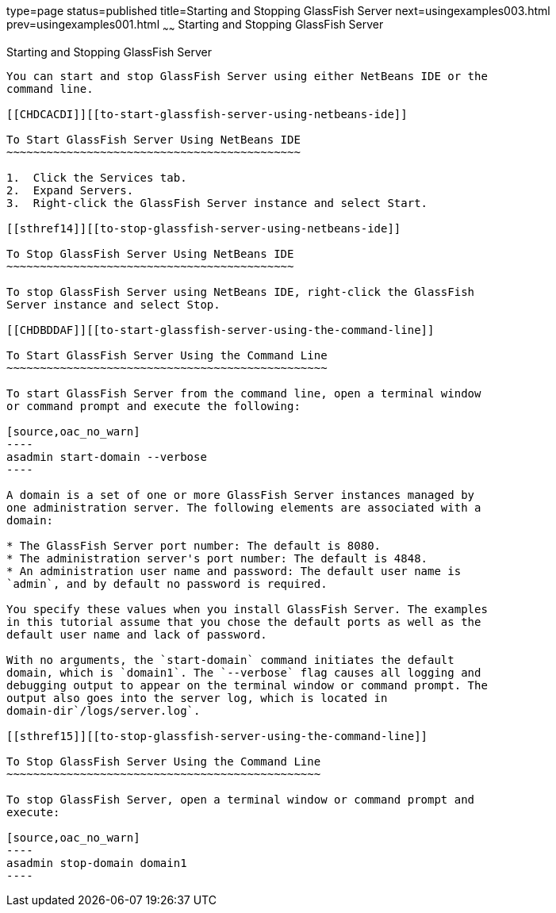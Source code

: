 type=page
status=published
title=Starting and Stopping GlassFish Server
next=usingexamples003.html
prev=usingexamples001.html
~~~~~~
Starting and Stopping GlassFish Server
======================================

[[BNADI]][[starting-and-stopping-glassfish-server]]

Starting and Stopping GlassFish Server
--------------------------------------

You can start and stop GlassFish Server using either NetBeans IDE or the
command line.

[[CHDCACDI]][[to-start-glassfish-server-using-netbeans-ide]]

To Start GlassFish Server Using NetBeans IDE
~~~~~~~~~~~~~~~~~~~~~~~~~~~~~~~~~~~~~~~~~~~~

1.  Click the Services tab.
2.  Expand Servers.
3.  Right-click the GlassFish Server instance and select Start.

[[sthref14]][[to-stop-glassfish-server-using-netbeans-ide]]

To Stop GlassFish Server Using NetBeans IDE
~~~~~~~~~~~~~~~~~~~~~~~~~~~~~~~~~~~~~~~~~~~

To stop GlassFish Server using NetBeans IDE, right-click the GlassFish
Server instance and select Stop.

[[CHDBDDAF]][[to-start-glassfish-server-using-the-command-line]]

To Start GlassFish Server Using the Command Line
~~~~~~~~~~~~~~~~~~~~~~~~~~~~~~~~~~~~~~~~~~~~~~~~

To start GlassFish Server from the command line, open a terminal window
or command prompt and execute the following:

[source,oac_no_warn]
----
asadmin start-domain --verbose
----

A domain is a set of one or more GlassFish Server instances managed by
one administration server. The following elements are associated with a
domain:

* The GlassFish Server port number: The default is 8080.
* The administration server's port number: The default is 4848.
* An administration user name and password: The default user name is
`admin`, and by default no password is required.

You specify these values when you install GlassFish Server. The examples
in this tutorial assume that you chose the default ports as well as the
default user name and lack of password.

With no arguments, the `start-domain` command initiates the default
domain, which is `domain1`. The `--verbose` flag causes all logging and
debugging output to appear on the terminal window or command prompt. The
output also goes into the server log, which is located in
domain-dir`/logs/server.log`.

[[sthref15]][[to-stop-glassfish-server-using-the-command-line]]

To Stop GlassFish Server Using the Command Line
~~~~~~~~~~~~~~~~~~~~~~~~~~~~~~~~~~~~~~~~~~~~~~~

To stop GlassFish Server, open a terminal window or command prompt and
execute:

[source,oac_no_warn]
----
asadmin stop-domain domain1
----


